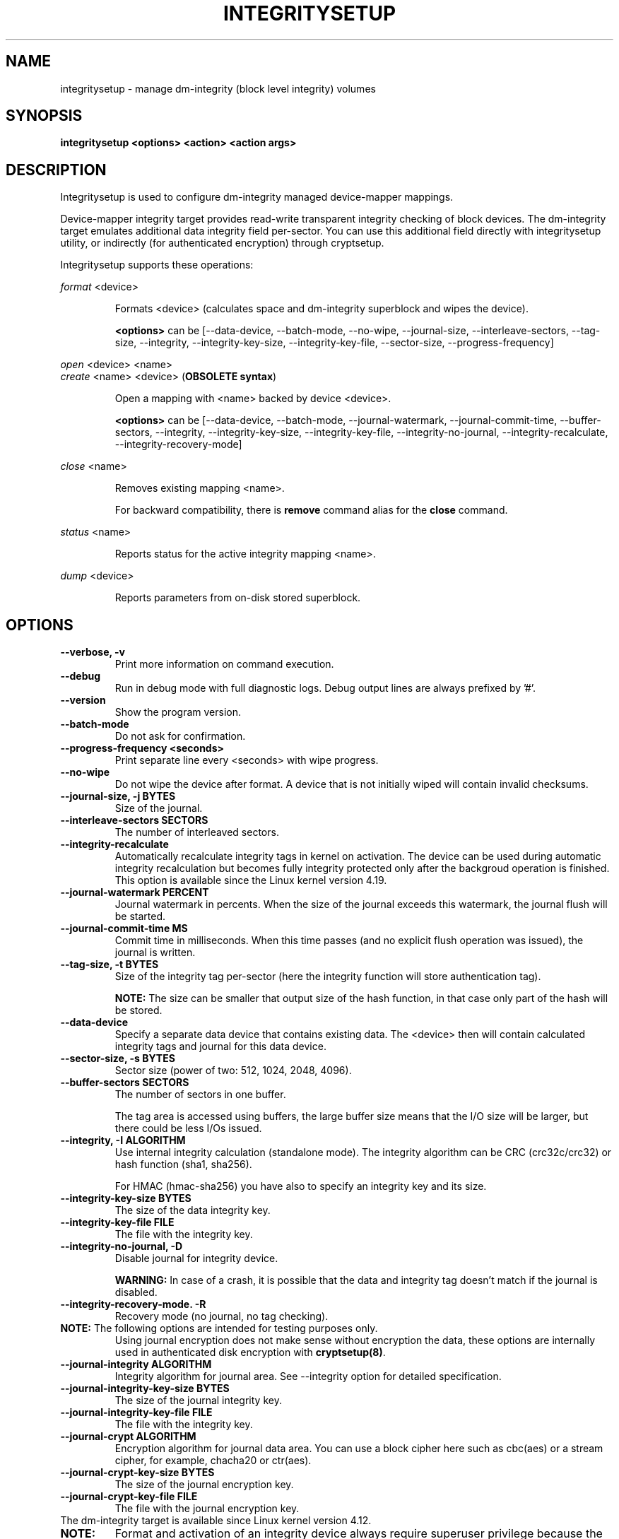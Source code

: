.TH INTEGRITYSETUP "8" "January 2018" "integritysetup" "Maintenance Commands"
.SH NAME
integritysetup - manage dm-integrity (block level integrity) volumes
.SH SYNOPSIS
.B integritysetup <options> <action> <action args>
.SH DESCRIPTION
.PP
Integritysetup is used to configure dm-integrity managed device-mapper mappings.

Device-mapper integrity target provides read-write transparent integrity
checking of block devices. The dm-integrity target emulates additional data
integrity field per-sector. You can use this additional field directly
with integritysetup utility, or indirectly (for authenticated encryption)
through cryptsetup.

Integritysetup supports these operations:
.PP
\fIformat\fR <device>
.IP
Formats <device> (calculates space and dm-integrity superblock and wipes the device).

\fB<options>\fR can be [\-\-data\-device, \-\-batch\-mode, \-\-no\-wipe, \-\-journal\-size,
\-\-interleave\-sectors, \-\-tag\-size, \-\-integrity, \-\-integrity\-key\-size,
\-\-integrity\-key\-file, \-\-sector\-size, \-\-progress-frequency]

.PP
\fIopen\fR <device> <name>
.br
\fIcreate\fR <name> <device> (\fBOBSOLETE syntax\fR)
.IP
Open a mapping with <name> backed by device <device>.

\fB<options>\fR can be [\-\-data\-device, \-\-batch\-mode, \-\-journal\-watermark,
\-\-journal\-commit\-time, \-\-buffer\-sectors, \-\-integrity, \-\-integrity\-key\-size,
\-\-integrity\-key\-file, \-\-integrity\-no\-journal, \-\-integrity\-recalculate,
\-\-integrity\-recovery\-mode]

.PP
\fIclose\fR <name>
.IP
Removes existing mapping <name>.

For backward compatibility, there is \fBremove\fR command alias
for the \fBclose\fR command.
.PP
\fIstatus\fR <name>
.IP
Reports status for the active integrity mapping <name>.
.PP
\fIdump\fR <device>
.IP
Reports parameters from on-disk stored superblock.

.SH OPTIONS
.TP
.B "\-\-verbose, \-v"
Print more information on command execution.
.TP
.B "\-\-debug"
Run in debug mode with full diagnostic logs. Debug output
lines are always prefixed by '#'.
.TP
.B "\-\-version"
Show the program version.
.TP
.B "\-\-batch\-mode"
Do not ask for confirmation.
.TP
.B "\-\-progress-frequency <seconds>"
Print separate line every <seconds> with wipe progress.
.TP
.B "\-\-no\-wipe"
Do not wipe the device after format. A device that is not initially wiped will contain invalid checksums.
.TP
.B "\-\-journal\-size, \-j BYTES"
Size of the journal.
.TP
.B "\-\-interleave\-sectors SECTORS"
The number of interleaved sectors.
.TP
.B "\-\-integrity\-recalculate"
Automatically recalculate integrity tags in kernel on activation.
The device can be used during automatic integrity recalculation but becomes fully
integrity protected only after the backgroud operation is finished.
This option is available since the Linux kernel version 4.19.
.TP
.B "\-\-journal\-watermark PERCENT"
Journal watermark in percents. When the size of the journal exceeds this watermark,
the journal flush will be started.
.TP
.B "\-\-journal\-commit\-time MS"
Commit time in milliseconds. When this time passes (and no explicit flush operation was issued),
the journal is written.
.TP
.B "\-\-tag\-size, \-t BYTES"
Size of the integrity tag per-sector (here the integrity function will store authentication tag).

\fBNOTE:\fR The size can be smaller that output size of the hash function, in that case only
part of the hash will be stored.
.TP
.B "\-\-data\-device"
Specify a separate data device that contains existing data. The <device> then will contain
calculated integrity tags and journal for this data device.
.TP
.B "\-\-sector\-size, \-s BYTES"
Sector size (power of two: 512, 1024, 2048, 4096).
.TP
.B "\-\-buffer\-sectors SECTORS"
The number of sectors in one buffer.

The tag area is accessed using buffers, the large buffer size means that the I/O size will
be larger, but there could be less I/Os issued.
.TP
.B "\-\-integrity, \-I ALGORITHM"
Use internal integrity calculation (standalone mode).
The integrity algorithm can be CRC (crc32c/crc32) or hash function (sha1, sha256).

For HMAC (hmac-sha256) you have also to specify an integrity key and its size.
.TP
.B "\-\-integrity\-key\-size BYTES"
The size of the data integrity key.
.TP
.B "\-\-integrity\-key\-file FILE"
The file with the integrity key.
.TP
.B "\-\-integrity\-no\-journal, \-D"
Disable journal for integrity device.

\fBWARNING:\fR
In case of a crash, it is possible that the data and integrity tag doesn't match
if the journal is disabled.
.TP
.B "\-\-integrity\-recovery\-mode. \-R"
Recovery mode (no journal, no tag checking).
.TP

\fBNOTE:\fR The following options are intended for testing purposes only.
Using journal encryption does not make sense without encryption the data,
these options are internally used in authenticated disk encryption with \fBcryptsetup(8)\fR.
.TP
.B "\-\-journal\-integrity ALGORITHM"
Integrity algorithm for journal area.
See \-\-integrity option for detailed specification.
.TP
.B "\-\-journal\-integrity\-key\-size BYTES"
The size of the journal integrity key.
.TP
.B "\-\-journal\-integrity\-key\-file FILE"
The file with the integrity key.
.TP
.B "\-\-journal\-crypt ALGORITHM"
Encryption algorithm for journal data area.
You can use a block cipher here such as cbc(aes) or
a stream cipher, for example, chacha20 or ctr(aes).
.TP
.B "\-\-journal\-crypt\-key\-size BYTES"
The size of the journal encryption key.
.TP
.B "\-\-journal\-crypt\-key\-file FILE"
The file with the journal encryption key.
.TP
The dm-integrity target is available since Linux kernel version 4.12.
.TP
\fBNOTE:\fR
Format and activation of an integrity device always require superuser
privilege because the superblock is calculated and handled in dm-integrity kernel target.

.SH RETURN CODES
Integritysetup returns 0 on success and a non-zero value on error.

Error codes are:
    1 wrong parameters
    2 no permission
    3 out of memory
    4 wrong device specified
    5 device already exists, or device is busy.

.SH EXAMPLES
Format the device with default standalone mode (CRC32C):

.B "integritysetup format <device>"

Open the device with default parameters:

.B "integritysetup open <device> test"

Format the device in standalone mode for use with HMAC(SHA256):

.B "integritysetup format <device> \-\-tag\-size 32 \-\-integrity hmac\-sha256 \
\-\-integrity\-key\-file <keyfile> \-\-integrity\-key\-size <key_bytes>"

Open (activate) the device with HMAC(SHA256) and HMAC key in file:

.B "integritysetup open <device> test \-\-integrity hmac\-sha256 \
\-\-integrity\-key\-file <keyfile> \-\-integrity\-key\-size <key_bytes>"

Dump dm-integrity superblock information:

.B "integritysetup dump <device>"

.SH REPORTING BUGS
Report bugs, including ones in the documentation, on
the cryptsetup mailing list at <dm-crypt@saout.de>
or in the 'Issues' section on LUKS website.
Please attach the output of the failed command with the
\-\-debug option added.
.SH AUTHORS
The integritysetup tool is written by Milan Broz <gmazyland@gmail.com>
and is part of the cryptsetup project.
.SH COPYRIGHT
Copyright \(co 2016-2018 Red Hat, Inc.
.br
Copyright \(co 2016-2018 Milan Broz

This is free software; see the source for copying conditions.  There is NO
warranty; not even for MERCHANTABILITY or FITNESS FOR A PARTICULAR PURPOSE.
.SH SEE ALSO
The project website at \fBhttps://gitlab.com/cryptsetup/cryptsetup\fR

The integrity on-disk format specification available at
\fBhttps://gitlab.com/cryptsetup/cryptsetup/wikis/DMIntegrity\fR
